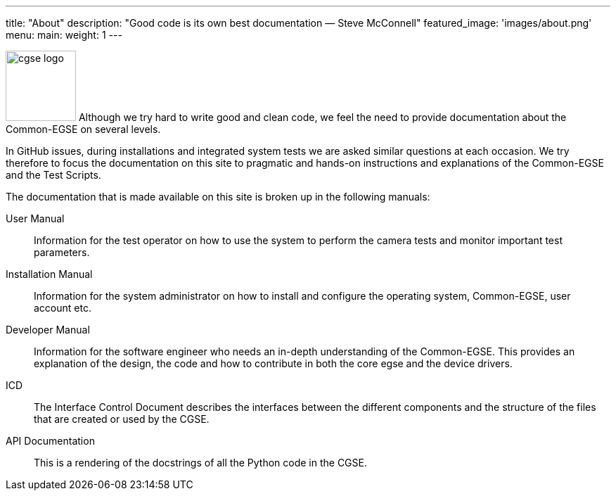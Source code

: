 ---
title: "About"
description: "Good code is its own best documentation — Steve McConnell"
featured_image: 'images/about.png'
menu:
  main:
    weight: 1
---

image:/plato-cgse-doc/images/cgse-logo.svg[width=100, float=left]
Although we try hard to write good and clean code, we feel the need to provide documentation about the Common-EGSE on several levels.

In GitHub issues, during installations and integrated system tests we are asked similar questions at each occasion. We try therefore to focus the documentation on this site to pragmatic and hands-on instructions and explanations of the Common-EGSE and the Test Scripts.

The documentation that is made available on this site is broken up in the following manuals:

User Manual::
Information for the test operator on how to use the system to perform the camera tests and monitor important test parameters.

Installation Manual::
Information for the system administrator on how to install and configure the operating system, Common-EGSE, user account etc.

Developer Manual::
Information for the software engineer who needs an in-depth understanding of the Common-EGSE. This provides an explanation of the design, the code and how to contribute in both the core egse and the device drivers.

ICD::
The Interface Control Document describes the interfaces between the different components and the structure of the files that are created or used by the CGSE.

API Documentation::
This is a rendering of the docstrings of all the Python code in the CGSE.
